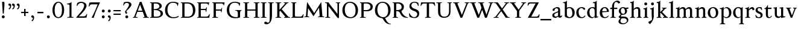SplineFontDB: 3.0
FontName: Albertina
FullName: Albertina
FamilyName: Albertina
Weight: Medium
Copyright: Created by Guillaume Ayoub with FontForge 2.0 (http://fontforge.sf.net)
UComments: "2014-6-9: Created." 
Version: 001.000
ItalicAngle: 0
UnderlinePosition: -100
UnderlineWidth: 50
Ascent: 720
Descent: 280
LayerCount: 2
Layer: 0 0 "Arri+AOgA-re"  1
Layer: 1 0 "Avant"  0
XUID: [1021 779 1303216649 11122949]
FSType: 0
OS2Version: 0
OS2_WeightWidthSlopeOnly: 0
OS2_UseTypoMetrics: 1
CreationTime: 1402326609
ModificationTime: 1405291847
OS2TypoAscent: 0
OS2TypoAOffset: 1
OS2TypoDescent: 0
OS2TypoDOffset: 1
OS2TypoLinegap: 90
OS2WinAscent: 0
OS2WinAOffset: 1
OS2WinDescent: 0
OS2WinDOffset: 1
HheadAscent: 0
HheadAOffset: 1
HheadDescent: 0
HheadDOffset: 1
OS2Vendor: 'PfEd'
MarkAttachClasses: 1
DEI: 91125
Encoding: UnicodeFull
UnicodeInterp: none
NameList: Adobe Glyph List
DisplaySize: -36
AntiAlias: 1
FitToEm: 1
WinInfo: 64 16 4
BeginPrivate: 1
BlueValues 41 [-270 -260 -10 0 420 430 650 660 695 705]
EndPrivate
BeginChars: 1114112 75

StartChar: n
Encoding: 110 110 0
Width: 536
VWidth: 0
Flags: W
HStem: -4 30<191.917 237.182 459.917 505.182> 358 38<42 99.4418> 365 65<250.151 352.087>
VStem: 100 86<33.9572 326.689> 368 86<33.9572 351.09>
LayerCount: 2
Fore
SplineSet
100 351 m 25xb8
 42 358 l 25
 42 396 l 21xd8
 100 396 152 410 192 455 c 1
 188 436 186 419 186 377 c 2
 186 351 l 1
 237 402 260 430 342 430 c 3
 412 430 454 373 454 286 c 10
 454 52 l 18
 454 32 496 32 502 26 c 1
 505 23 506 22 506 -4 c 1
 482 -1 453.576 0 420 0 c 27
 374.344 0 333 -1 303 -4 c 1
 303 9 305 16 309 20 c 1
 322 33 368 28 368 52 c 10
 368 286 l 18
 368 319 353 365 316 365 c 3
 261 365 243 350 186 312 c 9
 186 52 l 18
 186 32 228 32 234 26 c 1
 237 23 238 22 238 -4 c 1
 214 -1 185.576 0 152 0 c 27
 106.344 0 65 -1 35 -4 c 1
 35 9 38 16 42 20 c 1
 55 33 100 28 100 52 c 10
 100 351 l 25xb8
EndSplineSet
EndChar

StartChar: dotlessi
Encoding: 305 305 1
Width: 278
VWidth: 0
Flags: W
HStem: -4 30<196.917 242.182> 358 38<47 103.998>
VStem: 105 86<33.9572 351>
LayerCount: 2
Fore
SplineSet
191 370 m 10
 191 52 l 18
 191 32 233 32 239 26 c 1
 242 23 243 22 243 -4 c 1
 219 -1 190 0 157 0 c 27
 111 0 70 -1 40 -4 c 1
 40 9 43 16 47 20 c 1
 60 33 105 28 105 52 c 10
 105 351 l 25
 47 358 l 25
 47 396 l 17
 104 396 157 410 197 455 c 1
 193 436 191 413 191 370 c 10
EndSplineSet
EndChar

StartChar: i
Encoding: 105 105 2
Width: 278
VWidth: 0
Flags: W
HStem: -4 30<196.917 242.182> 358 38<47 103.998> 515 122<93.553 184.447>
VStem: 79 120<529.033 622.967> 105 86<33.9572 351>
LayerCount: 2
Fore
Refer: 4 46 S 1 0 0 1 9 528 2
Refer: 1 305 N 1 0 0 1 0 0 3
EndChar

StartChar: uni0237
Encoding: 567 567 3
Width: 276
VWidth: 0
Flags: W
HStem: 358 38<52 108.554>
VStem: 110 86<-62.912 351> 122 74<-64.152 166.004>
LayerCount: 2
Fore
SplineSet
196 46 m 18xc0
 196 -116 45 -266 45 -266 c 17
 40 -272 29 -271 19 -260 c 9
 -26 -201 l 17
 -33 -192 -32 -183 -20 -175 c 1
 32 -140 122 -119 122 -71 c 3xa0
 122 -45 110 94 110 189 c 10
 110 351 l 25xc0
 52 358 l 25
 52 396 l 17
 108 396 162 410 202 455 c 1
 198 436 196 416 196 370 c 9xa0
 196 46 l 18xc0
EndSplineSet
EndChar

StartChar: period
Encoding: 46 46 4
Width: 260
VWidth: 0
Flags: WO
HStem: -13 122<84.553 175.447>
VStem: 70 120<1.03287 94.9671>
LayerCount: 2
Fore
SplineSet
130 109 m 27
 163.369 109 190 81.3691 190 48 c 27
 190 14.6309 163.369 -13 130 -13 c 27
 96.6309 -13 70 14.6309 70 48 c 27
 70 81.3691 96.6309 109 130 109 c 27
EndSplineSet
EndChar

StartChar: j
Encoding: 106 106 5
Width: 276
VWidth: 0
Flags: W
HStem: 358 38<52 108.554> 515 122<98.553 189.447>
VStem: 84 120<529.033 622.967> 110 86<-62.912 351> 122 74<-64.152 166.004>
LayerCount: 2
Fore
Refer: 4 46 S 1 0 0 1 14 528 2
Refer: 3 567 N 1 0 0 1 0 0 3
EndChar

StartChar: h
Encoding: 104 104 6
Width: 546
VWidth: 0
Flags: W
HStem: -4 30<196.917 242.182 469.917 515.182> 365 65<257.534 362.087> 608 38<46 103.715> 685 20G<177 195>
VStem: 105 86<33.9572 326.145 352 601> 378 86<33.9572 349.298>
LayerCount: 2
Fore
SplineSet
105 601 m 25
 46 608 l 25
 46 646 l 17
 104 646 157 660 197 705 c 1
 193 686 191 656 191 614 c 2
 191 352 l 1
 242 403 270 430 352 430 c 7
 422 430 464 374 464 287 c 10
 464 52 l 18
 464 32 506 32 512 26 c 1
 515 23 516 22 516 -4 c 1
 492 -1 463.576 0 430 0 c 27
 384.344 0 343 -1 313 -4 c 1
 313 9 316 16 320 20 c 1
 333 33 378 28 378 52 c 10
 378 287 l 18
 378 320 363 365 326 365 c 3
 271 365 248 351 191 313 c 9
 191 52 l 18
 191 32 233 32 239 26 c 1
 242 23 243 22 243 -4 c 1
 219 -1 190.576 0 157 0 c 27
 111.344 0 70 -1 40 -4 c 1
 40 9 42 16 46 20 c 1
 59 33 105 28 105 52 c 10
 105 601 l 25
EndSplineSet
EndChar

StartChar: m
Encoding: 109 109 7
Width: 793
VWidth: 0
Flags: W
HStem: -4 30<191.917 237.182 453.917 499.182 716.917 762.182> 358 38<42 99.4418> 365 65<247.769 347.391 514.495 609.087>
VStem: 100 86<33.9572 326.689> 363 85<33.9572 313> 625 86<33.9572 351.09>
CounterMasks: 1 1c
LayerCount: 2
Fore
SplineSet
100 351 m 1xbc
 42 358 l 1
 42 396 l 1xdc
 100 396 152 410 192 455 c 1
 188 436 186 419 186 377 c 2
 186 351 l 1
 237 402 255 430 337 430 c 3
 393 430 429 406 443 346 c 1
 492 394 521 430 599 430 c 3
 669 430 711 373 711 286 c 2
 711 52 l 2
 711 32 753 32 759 26 c 0
 762 23 763 22 763 -4 c 1
 739 -1 718 0 677 0 c 3
 636 0 590 -1 560 -4 c 1
 560 9 563 16 567 20 c 0
 580 33 625 28 625 52 c 2
 625 286 l 2
 625 319 610 365 573 365 c 3
 518 365 505 350 448 312 c 1
 448 313 l 1
 448 309 448 304 448 299 c 2
 448 52 l 2
 448 32 490 32 496 26 c 0
 499 23 500 22 500 -4 c 1
 476 -1 456 0 415 0 c 3
 374 0 328 -1 298 -4 c 1
 298 9 300 16 304 20 c 0
 317 33 363 28 363 52 c 2
 363 286 l 2
 363 319 348 365 311 365 c 3
 256 365 243 350 186 312 c 1
 186 52 l 2
 186 32 228 32 234 26 c 0
 237 23 238 22 238 -4 c 1
 214 -1 193 0 152 0 c 3
 111 0 65 -1 35 -4 c 1
 35 9 38 16 42 20 c 0
 55 33 100 28 100 52 c 2
 100 351 l 1xbc
EndSplineSet
EndChar

StartChar: l
Encoding: 108 108 8
Width: 273
VWidth: 0
Flags: W
HStem: -4 30<196.917 242.182> 613 33<35 70> 685 20G<177 195>
VStem: 105 86<33.9572 599>
LayerCount: 2
Fore
SplineSet
105 52 m 10
 105 599 l 17
 35 613 l 1
 35 646 l 1
 93 646 157 660 197 705 c 1
 193 686 191 655 191 612 c 2
 191 52 l 18
 191 32 233 32 239 26 c 0
 242 23 243 22 243 -4 c 1
 219 -1 185 0 144 0 c 0
 103 0 70 -1 40 -4 c 1
 40 9 42 16 46 20 c 0
 59 33 105 28 105 52 c 10
EndSplineSet
EndChar

StartChar: r
Encoding: 114 114 9
Width: 426
VWidth: 0
Flags: W
HStem: -4 30<192.043 237.182> 358 38<42 98.5536> 359 71<260.442 363.5>
VStem: 100 86<33.697 312.488 338 351> 342 79<325.7 354.424>
LayerCount: 2
Fore
SplineSet
303 359 m 3xb8
 263 359 243 337 186 299 c 9
 186 52 l 17
 186 32 229 31 234 26 c 1
 237 23 238 22 238 -4 c 1
 215 0 185.576 0 152 0 c 27
 106.344 0 65 0 35 -4 c 1
 35 9 38 16 42 20 c 1
 55 33 100 29 100 52 c 9
 100 351 l 25
 42 358 l 25
 42 396 l 17xd8
 98 395 152 409 192 455 c 1
 188 435 186 406 186 364 c 2
 186 338 l 1
 237 389 262 430 335 430 c 3
 392 430 421 355 421 338 c 3
 421 317 360 299 342 299 c 1
 336 315 341 359 303 359 c 3xb8
EndSplineSet
EndChar

StartChar: u
Encoding: 117 117 10
Width: 546
VWidth: 0
Flags: HW
HStem: -10 59<199.124 309.069> 16 52<484.353 521> 387 30<30.8175 84.4963 285.818 344.443> 410 20G<157 174 414 436>
VStem: 88 86<76.6922 380.904> 350 86<71.7115 380.36>
LayerCount: 2
Fore
SplineSet
436 430 m 1x1c
 436 87 l 18
 436 65 453 55 475 55 c 3
 489 55 509 62 521 68 c 9
 521 24 l 17x5c
 343 -10 l 1
 346 0 350 13 350 37 c 2
 350 42 l 1
 318 10 272 -10 226 -10 c 3
 140 -10 88 56 88 146 c 10
 88 365 l 18
 88 385 39 382 34 387 c 1
 31 390 30 391 30 417 c 1xac
 53 413 140 430 174 430 c 1x1c
 174 133 l 2
 174 99 198 49 252 49 c 3
 288 49 313 58 350 87 c 9
 350 365 l 18
 350 385 294 382 289 387 c 1
 286 390 285 391 285 417 c 1xac
 308 413 392 430 436 430 c 1x1c
EndSplineSet
EndChar

StartChar: d
Encoding: 100 100 11
Width: 532
VWidth: 0
Flags: W
HStem: -10 39<204.57 298.555> 23 23<465.182 497> 391 39<186.176 308.468> 613 33<275 317> 685 20G<419 437>
VStem: 35 97<113.561 303.635> 347 85<51.4072 353.375 411 601>
LayerCount: 2
Fore
SplineSet
458 46 m 2x7e
 497 46 l 9
 497 23 l 17x7e
 347 -10 l 1
 347 43 l 1
 299 3 261 -10 249 -10 c 3xbe
 114 -10 35 84 35 202 c 3
 35 358 162 430 255 430 c 3
 302 430 324 424 347 411 c 1
 347 601 l 1
 275 613 l 1
 275 646 l 1
 333 646 399 660 439 705 c 1
 435 686 432 655 432 613 c 2
 432 72 l 2
 432 56 441 46 458 46 c 2x7e
347 261 m 2
 347 334 326 391 243 391 c 3
 199 391 132 357 132 228 c 3
 132 127 176 29 262 29 c 3xbe
 309 29 338 62 347 72 c 1
 347 261 l 2
EndSplineSet
EndChar

StartChar: o
Encoding: 111 111 12
Width: 505
VWidth: 0
Flags: W
HStem: -10 39<204.57 318.415> 391 39<186.176 302.907>
VStem: 35 97<113.561 303.635> 373 97<106.322 307.432>
LayerCount: 2
Fore
SplineSet
243 391 m 3
 199 391 132 357 132 228 c 3
 132 127 176 29 262 29 c 3
 313 29 373 70 373 188 c 3
 373 287 338 391 243 391 c 3
35 202 m 3
 35 358 162 430 255 430 c 3
 388 430 470 332 470 214 c 3
 470 67 378 -10 249 -10 c 3
 114 -10 35 84 35 202 c 3
EndSplineSet
EndChar

StartChar: q
Encoding: 113 113 13
Width: 504
VWidth: 0
Flags: W
HStem: -274 30<437.917 483.182> -10 39<204.57 310.042> 391 39<186.176 308.322>
VStem: 35 97<113.561 303.635> 347 85<-235.99 30 43.8727 353.377>
LayerCount: 2
Fore
SplineSet
35 202 m 3
 35 358 162 430 255 430 c 3
 302 430 342 418 367 397 c 1
 439 430 l 1
 435 411 432 381 432 339 c 2
 432 -218 l 2
 432 -238 474 -238 480 -244 c 0
 483 -247 484 -248 484 -274 c 1
 460 -271 426 -270 385 -270 c 0
 344 -270 311 -271 281 -274 c 1
 281 -261 284 -255 288 -251 c 0
 301 -238 347 -242 347 -218 c 2
 347 30 l 1
 314 6 261 -10 249 -10 c 3
 114 -10 35 84 35 202 c 3
347 261 m 2
 347.363 334.006 326 391 243 391 c 3
 199 391 132 357 132 228 c 3
 132 127 176 29 262 29 c 3
 309 29 337 49 346 59 c 1
 347 261 l 2
EndSplineSet
EndChar

StartChar: a
Encoding: 97 97 14
Width: 471
VWidth: 0
Flags: W
HStem: -10 75<336.971 412.911> -10 56<137.732 241.453> 381 49<164.509 270.918>
VStem: 40 84<59.5496 154.736> 53 91<280.095 360.621> 280 86<66.6946 221> 287 79<260.999 364.973>
LayerCount: 2
Fore
SplineSet
124 110 m 3x74
 124 63 154 46 190 46 c 27
 229 46 259 63 280 84 c 9
 280 221 l 17
 231 187 124 187 124 110 c 3x74
366 286 m 10x6a
 366 104 l 18x64
 366 90 369 65 388 65 c 11
 409.958 65 424 74 435 96 c 9
 451 68 l 17
 428 19 401.849 -10 353 -10 c 27
 320.941 -10 287 7 287 39 c 1xa2
 247 11 202 -10 176 -10 c 3
 102 -10 40 24 40 98 c 3
 40 203 196 211 280 260 c 9x74
 282.73 281.45 287 293.377 287 315 c 27
 287 349.011 260 381 230 381 c 3
 159 381 153 353 144 326 c 0
 135 301 130.35 274 105 274 c 27
 80.9805 274 53 282.98 53 307 c 27
 53 331.789 63 352 79 365 c 0
 96 379 201 430 242 430 c 3
 338 430 366 396 366 286 c 10x6a
EndSplineSet
EndChar

StartChar: space
Encoding: 32 32 15
Width: 230
VWidth: 0
Flags: W
LayerCount: 2
EndChar

StartChar: exclam
Encoding: 33 33 16
Width: 270
VWidth: 0
Flags: W
HStem: -13 122<89.553 180.447> 640 20G<137.271 162.385>
VStem: 75 120<1.03287 94.9671> 85 100<544.1 656.771>
LayerCount: 2
Fore
SplineSet
85 654 m 0xd0
 85 654 124.542 660 150 660 c 27
 174.771 660 185 631.771 185 607 c 27
 185 443.588 167.31 352.02 156 189 c 17
 139 184 138.602 177 126 177 c 27
 121.113 177 118 179 115 183 c 1
 85 654 l 0xd0
EndSplineSet
Refer: 4 46 S 1 0 0 1 5 0 2
EndChar

StartChar: p
Encoding: 112 112 17
Width: 549
VWidth: 0
Flags: W
HStem: -274 30<198.725 255.182> -10 39<231.937 362.869> 364 32<35 70> 391 39<238.709 347.386>
VStem: 105 86<-234.586 46 57.5957 350> 417 97<106.322 307.432>
LayerCount: 2
Fore
SplineSet
105 -218 m 2xdc
 105 350 l 1
 35 364 l 1
 35 396 l 1
 93 396 157 410 197 455 c 1
 194 440 192 394 191 364 c 1xec
 220 403 257 430 300 430 c 3
 433 430 514 332 514 214 c 3
 514 67 423 -10 294 -10 c 3
 256 -10 219 12 191 46 c 1
 191 -218 l 2
 191 -238 246 -238 252 -244 c 0
 255 -247 256 -248 256 -274 c 1
 232 -271 185 -270 144 -270 c 0
 103 -270 70 -271 40 -274 c 1
 40 -261 42 -255 46 -251 c 0
 59 -238 105 -242 105 -218 c 2xdc
191 325 m 1
 191 87 l 1
 209 51 243 29 306 29 c 3
 357 29 417 70 417 188 c 3
 417 287 382 391 287 391 c 3xdc
 245 391 212 365 191 325 c 1
EndSplineSet
EndChar

StartChar: b
Encoding: 98 98 18
Width: 530
VWidth: 0
Flags: W
HStem: -10 39<219.882 342.803> 391 39<203.052 327.407> 613 33<15 50> 685 20G<157 175>
VStem: 85 86<72.3594 364.512 398 599> 397 98<106.322 307.432>
LayerCount: 2
Fore
SplineSet
85 599 m 1
 15 613 l 5
 15 646 l 5
 73 646 137 660 177 705 c 1
 173 686 171 655 171 612 c 2
 171 398 l 1
 199 425 245 430 280 430 c 3
 413 430 495 332 495 214 c 3
 495 67 402 -10 273 -10 c 3
 204 -10 127 11 85 58 c 1
 85 599 l 1
171 343 m 1
 171 131 l 2
 171 71 227 29 287 29 c 3
 338 29 397 70 397 188 c 3
 397 287 362 391 267 391 c 3
 243 391 196 379 171 343 c 1
EndSplineSet
EndChar

StartChar: e
Encoding: 101 101 19
Width: 444
VWidth: 0
Flags: W
HStem: -10 39<200.928 331.133> 222 43<135 283.846> 235 30<262.154 328> 391 39<184.054 286.876>
VStem: 35 97<112.708 222 265 307.656> 328 86<265 333.155>
LayerCount: 2
Fore
SplineSet
328 265 m 1xbc
 328 331 297 391 236 391 c 3
 197 391 147 364 135 265 c 1xdc
 328 265 l 1xbc
249 430 m 3
 326 430 414 364 414 235 c 1xbc
 132 222 l 1
 132 121 179 29 255 29 c 3
 306 29 354 53 385 93 c 1
 405 81 l 1
 372 20 321 -10 243 -10 c 3
 108 -10 35 72 35 198 c 7
 35 372 156 430 249 430 c 3
EndSplineSet
EndChar

StartChar: c
Encoding: 99 99 20
Width: 345
VWidth: 0
Flags: W
HStem: -10 30<170.294 269.114> 300 30<155.546 240.298>
VStem: 35 75<79.7411 240.189>
LayerCount: 2
Fore
SplineSet
200 300 m 3
 166.366 300 110 274.021 110 175 c 3
 110 97 148.992 20 215 20 c 3
 254 20 286.5 40 310 71 c 9
 330 60 l 17
 304.5 13 265.035 -10 205 -10 c 3
 100.88 -10 35 63.9531 35 155 c 3
 35 275.004 138.5 330 210 330 c 3
 272.508 330 320 297 320 279 c 3
 320 262 308 245 287 245 c 3
 262 245 252.51 300 200 300 c 3
EndSplineSet
EndChar

StartChar: c
Encoding: 99 99 21
Width: 448
VWidth: 0
Flags: W
HStem: -10 39<210.36 340.138> 391 39<191.174 301.325>
VStem: 35 97<119.979 307.25>
LayerCount: 2
Fore
SplineSet
249 391 m 3
 205 391 132 357 132 228 c 3
 132 127 183 29 269 29 c 3
 320 29 361 55 392 95 c 9
 418 81 l 17
 385 20 333 -10 255 -10 c 3
 120 -10 35 62 35 212 c 7
 35 368 169 430 262 430 c 3
 343 430 405 387 405 364 c 3
 405 342 389 319 362 319 c 3
 330 319 317 391 249 391 c 3
EndSplineSet
EndChar

StartChar: s
Encoding: 115 115 22
Width: 369
VWidth: 0
Flags: W
HStem: -10 39<115.353 233.186> 391 39<140.615 248.87>
VStem: 35 23<93.3392 118.205> 41 85<276.651 372.616> 249 85<42.2114 144.796> 290 23<307.934 335.515>
LayerCount: 2
Fore
SplineSet
334 125 m 3xd8
 334 16 261 -10 188 -10 c 3
 131 -10 72 6 51 16 c 1
 35 116 l 1
 45 120 53 120 58 120 c 1
 76 58 137 29 175 29 c 3
 235 29 249 57 249 99 c 3xe8
 249 146 203 164 171 174 c 0
 147 182 41 214 41 300 c 3
 41 402 132 430 205 430 c 3
 262 430 277 421 298 411 c 1
 313 310 l 1
 303 306 295 307 290 307 c 1xd4
 272 369 230 391 192 391 c 3
 143 391 126 364 126 326 c 3
 126 277 171 256 211 243 c 0
 249 231 334 195 334 125 c 3xd8
EndSplineSet
EndChar

StartChar: g
Encoding: 103 103 23
Width: 471
VWidth: 0
Flags: W
HStem: -270 39<161.029 308.596> -26 72<150.27 337.947> 117 39<179.445 281.885> 351 61<388 437> 391 39<167.506 261.738>
VStem: 35 84<-193.837 -93.804> 47 85<203.929 340.566> 307 85<195.847 339.927> 385 59<-163.065 -68.8622>
LayerCount: 2
Fore
SplineSet
307 396 m 17xf1
 451 412 l 1
 444 396 437 366 437 351 c 9
 307 351 l 25
 307 396 l 17xf1
171 -26 m 17
 126 -62 119 -108 119 -146 c 3
 119 -176 153 -231 229 -231 c 3
 273 -231 385 -209 385 -120 c 3xe480
 385 -75 332 -26 269 -26 c 10
 171 -26 l 17
132 166 m 9xe2
 184 143 l 17
 163 118 132 75 132 58 c 3xe2
 132 47 281 46 281 46 c 2
 366 39 444 3 444 -107 c 3
 444 -163 352 -270 210 -270 c 3
 111 -270 35 -233 35 -146 c 3
 35 -124 52 -86 119 -26 c 1xe480
 81 -26 41 11 41 46 c 1
 85 65 132 146 132 166 c 9xe2
217 391 m 3xeb
 170 391 132 351 132 286 c 3
 132 220 169 156 229 156 c 3
 278 156 307 186 307 254 c 3
 307 316 272 391 217 391 c 3xeb
47 260 m 3
 47 351 124 430 229 430 c 3
 332 430 392 335 392 280 c 3
 392 185 324 117 217 117 c 3
 110 117 47 203 47 260 c 3
EndSplineSet
EndChar

StartChar: f
Encoding: 102 102 24
Width: 335
VWidth: 0
Flags: W
HStem: -4 30<183.864 241.182> 365 55<20 305.71> 646 59<232.476 325.677>
VStem: 91 85<35.6212 559.355>
LayerCount: 2
Fore
SplineSet
247 365 m 2
 91 365 l 2
 59 365 38 362 20 359 c 9
 20 420 l 25
 312 420 l 21
 306 362 l 1
 300 363 282 365 247 365 c 2
176 455 m 2
 176 52 l 2
 176 32 232 32 238 26 c 0
 241 23 242 22 242 -4 c 1
 218 -1 171 0 130 0 c 0
 89 0 56 -1 26 -4 c 1
 26 9 28 16 32 20 c 0
 45 33 91 28 91 52 c 2
 91 455 l 2
 91 639 245 705 318 705 c 3
 375 705 430 650 430 633 c 3
 430 612 376 587 358 587 c 1
 322 631 315 646 254 646 c 3
 214 646 176 607 176 455 c 2
EndSplineSet
EndChar

StartChar: t
Encoding: 116 116 25
Width: 367
VWidth: 0
Flags: W
HStem: -10 39<198.392 285.086> 365 55<165 320.715> 365 33<35 80.9129>
VStem: 93 86<44.8524 365> 165 14<365 420>
LayerCount: 2
Fore
SplineSet
179 173 m 2xb0
 179 72 189 29 237 29 c 3
 270 29 296 53 327 93 c 1
 347 81 l 1
 314 20 271 -10 223 -10 c 3
 134 -10 93 35.9961 93 154 c 2
 93 365 l 25xb0
 35 365 l 25
 35 398 l 17
 107 398 149 499 179 556 c 1xa8
 179 173 l 2xb0
269 365 m 2xc8
 165 365 l 25
 165 420 l 25
 327 420 l 17
 321 362 l 1
 315 363 304 365 269 365 c 2xc8
EndSplineSet
EndChar

StartChar: v
Encoding: 118 118 26
Width: 455
VWidth: 0
Flags: W
HStem: -10 21G<219.462 241.667> 394 26<299.517 342.639>
LayerCount: 2
Fore
SplineSet
450 420 m 1
 450 407 448 404 444 400 c 1
 431 387 406 390 398 368 c 10
 262 0 l 18
 258.267 -10.1025 240.571 -10 226 -10 c 27
 212.925 -10 197.643 -9.7832 194 0 c 10
 57 368 l 18
 50 386 14 389 9 394 c 1
 6 397 5 394 5 420 c 1
 215 420 l 1
 215 407 212 404 208 400 c 1
 195 387 142 390 150 368 c 10
 267 39 l 25
 215 0 l 9
 351 368 l 18
 357 386 308 389 303 394 c 1
 300 397 299 394 299 420 c 1
 450 420 l 1
EndSplineSet
EndChar

StartChar: w
Encoding: 119 119 27
Width: 676
VWidth: 0
Flags: HW
HStem: -13 27G<207 237 441 471> 390 30<522 569>
LayerCount: 2
Fore
SplineSet
671 420 m 1
 671 407 669 404 665 400 c 1
 652 387 628 390 619 368 c 10
 483 0 l 18
 479.267 -10.1025 461.571 -10 447 -10 c 27
 433.925 -10 418.101 -10.9707 415 0 c 10
 311 368 l 18
 305 386 268 389 263 394 c 1
 260 397 259 394 259 420 c 1
 462 420 l 1
 462 407 459 404 455 400 c 1
 442 387 390 390 397 368 c 10
 488 39 l 25
 436 0 l 9
 572 368 l 18
 579 386 529 389 524 394 c 1
 521 397 520 394 520 420 c 1
 671 420 l 1
202 420 m 1
 202 407 199 404 195 400 c 1
 182 387 142 390 150 368 c 10
 254 39 l 25
 202 0 l 9
 338 368 l 25
 385 368 l 25
 249 0 l 18
 245.267 -10.1025 227.571 -10 213 -10 c 27
 199.925 -10 184.439 -10.207 181 0 c 10
 57 368 l 18
 50 386 14 389 9 394 c 1
 6 397 5 394 5 420 c 1
 202 420 l 1
EndSplineSet
EndChar

StartChar: z
Encoding: 122 122 28
Width: 421
VWidth: 0
Flags: W
HStem: 0 78<146 334.997> 342 78<88.6919 281>
VStem: 35 24<271.795 297.574> 368 23<121.783 145.205>
LayerCount: 2
Fore
SplineSet
390 420 m 9
 146 78 l 25
 251 78 l 2
 289 78 350 85 368 147 c 1
 373 147 381 147 391 143 c 1
 376 13 l 1
 355 3 295 0 238 0 c 2
 30 0 l 25
 281 342 l 17
 156 342 l 2
 118 342 77 332 59 270 c 1
 54 270 45 270 35 274 c 1
 51 400 l 1
 72 410 86 420 143 420 c 2
 390 420 l 9
EndSplineSet
EndChar

StartChar: y
Encoding: 121 121 29
Width: 468
VWidth: 0
Flags: HW
HStem: -270 72<77.5 145.557> -20 20G<203.5 269> 0 21G<223.391 242.667> 394 30<300.818 346.995>
LayerCount: 2
Fore
SplineSet
268 0 m 1xd0
 234 -70 197 -270 105 -270 c 3
 48 -270 45 -222 45 -205 c 3
 45 -184 87 -166 105 -166 c 1
 105 -185 109 -198 118 -198 c 3
 158 -198 190 -60 215 0 c 9
 268 0 l 1xd0
463 420 m 1
 463 407 461 404 457 400 c 1
 444 387 420 390 411 368 c 10
 268 0 l 25
 207 -26 l 25
 57 368 l 18
 50 386 14 389 9 394 c 1
 6 397 5 394 5 420 c 1
 215 420 l 1
 215 407 212 404 208 400 c 1
 195 387 142 390 150 368 c 10
 267 39 l 25
 215 0 l 9
 351 368 l 18
 357 386 308 389 303 394 c 1
 300 397 299 394 299 420 c 1
 463 420 l 1
EndSplineSet
EndChar

StartChar: k
Encoding: 107 107 30
Width: 517
VWidth: 0
Flags: MW
HStem: -4 30<196.917 242.182> 208 39<191 202> 394 26<264.517 308.283> 608 38<46 103.715> 685 20G<177 195>
VStem: 105 86<33.9572 208 247 601>
DStem2: 202 247 270 240 0.68089 0.732386<41.1738 167.29> 270 240 202 208 0.697461 -0.716622<0 192.159>
LayerCount: 2
Fore
SplineSet
454 420 m 1
 454 407 452 404 448 400 c 1
 435 387 405 385 389 368 c 10
 270 240 l 29
 452 53 l 22
 468 36 498 33 511 20 c 1
 515 16 517 10 517 -3 c 1
 487 1 457.862 1 420 1 c 27
 373.562 1 324 1 301 -3 c 1
 301 23 302 24 305 27 c 1
 310 32 367 40 353 53 c 14
 202 208 l 21
 191 208 l 9
 191 52 l 18
 191 32 233 32 239 26 c 1
 242 23 243 22 243 -4 c 1
 219 -1 190.576 0 157 0 c 27
 111.344 0 70 -1 40 -4 c 1
 40 9 42 16 46 20 c 1
 59 33 105 28 105 52 c 10
 105 601 l 25
 46 608 l 25
 46 646 l 17
 104 646 157 660 197 705 c 1
 193 686 191 656 191 614 c 2
 191 247 l 1
 202 247 l 9
 316 368 l 18
 330 382 273 389 268 394 c 1
 265 397 264 394 264 420 c 1
 454 420 l 1
EndSplineSet
EndChar

StartChar: x
Encoding: 120 120 31
Width: 463
VWidth: 0
Flags: HMW
HStem: -25 26G<77 111> -3 30<138 183> 390 30<259 307> 416 27G<333 367>
DStem2: 74 53 134 49 0.590017 0.807391<29.9116 177.852 275.909 391.084> 142 416 84 364 0.565936 -0.824449<-18.7535 175.618 249.925 471.228>
LayerCount: 2
Fore
SplineSet
268 420 m 1
 268 394 269 393 272 390 c 1x20
 277 385 324.51 392.36 307 368 c 10
 238 272 l 25
 138 420 l 17x10
 9 420 l 1
 9 407 12 401 16 397 c 1
 29 384 58.0791 400.055 80 368 c 10
 186 213 l 25
 70 52 l 18
 47.4355 20.6816 25 33 12 20 c 1
 8 16 5 9 5 -4 c 1x60
 35 0 56.8135 0 90 0 c 27x80
 124.745 0 156 0 179 -4 c 1
 179 22 178 23 175 26 c 1x40
 170 31 114.154 25.8896 130 48 c 10
 216 168 l 25
 330 0 l 25x80
 330 0 429 0 458 0 c 1
 458 13 455 16 451 20 c 1
 438 33 409.66 20.7656 389 51 c 10
 266 231 l 25
 366 368 l 18
 384.162 392.883 412 384 425 397 c 1
 429 401 432 407 432 420 c 1x60
 268 420 l 1
EndSplineSet
EndChar

StartChar: O
Encoding: 79 79 32
Width: 729
VWidth: 0
Flags: W
HStem: -10 42<290.025 470.628> 619 41<265.727 440.764>
VStem: 40 101<202.589 449.026> 589 100<186.044 448.246>
LayerCount: 2
Fore
SplineSet
344 619 m 3
 219 619 141 501 141 337 c 3
 141 176 218 32 385 32 c 3
 503 32 589 124 589 301 c 3
 589 436 540 619 344 619 c 3
40 313 m 3
 40 523 175 660 356 660 c 3
 575 660 689 494 689 325 c 3
 689 85 535 -10 374 -10 c 3
 168 -10 40 120 40 313 c 3
EndSplineSet
EndChar

StartChar: E
Encoding: 69 69 33
Width: 621
VWidth: 0
Flags: W
HStem: 0 47<198.16 495.366> 313 48<198 399.718> 408 20G<437 450.436> 603 47<198.271 479.887>
VStem: 105 93<48.9409 313 361 601.42> 412 16<239 271.421> 505 18<528 557.84> 554 17<134.984 152.471>
LayerCount: 2
Fore
SplineSet
152 0 m 2
 114 0 72 0 45 -4 c 1
 45 8 47 14 51 18 c 0
 63 30 105 26 105 47 c 2
 105 603 l 2
 105 624 63 620 51 632 c 0
 47 636 45 642 45 654 c 1
 72 650 115 650 152 650 c 2
 548 650 l 1
 523 522 l 1
 505 528 l 1
 505 528 500 603 424 603 c 2
 229 603 l 2
 222 603 198 597 198 578 c 2
 198 361 l 1
 378 361 l 2
 422 361 409 391 437 422 c 1
 453 428 l 1
 428 233 l 1
 412 239 l 1
 399 263 410 313 376 313 c 2
 198 313 l 1
 198 71 l 2
 198 53 223 47 230 47 c 2
 436 47 l 2
 520 47 554 156 554 156 c 1
 571 150 l 1
 549 0 l 1
 152 0 l 2
EndSplineSet
EndChar

StartChar: C
Encoding: 67 67 34
Width: 658
VWidth: 0
Flags: W
HStem: -10 42<290.464 529.604> 619 41<271.075 478.01>
VStem: 40 101<202.589 445.804>
LayerCount: 2
Fore
SplineSet
532 564 m 1
 556 491 l 1
 572 485 l 1
 597 613 l 1
 530 638 462 660 362 660 c 3
 181 660 40 523 40 313 c 3
 40 120 168 -10 374 -10 c 3
 465 -10 546 2 608 49 c 9
 596 85 l 17
 542 48 472 32 386 32 c 3
 219 32 141 176 141 337 c 3
 141 501 225 619 350 619 c 3
 413 619 478 615 532 564 c 1
EndSplineSet
EndChar

StartChar: G
Encoding: 71 71 35
Width: 695
VWidth: 0
Flags: W
HStem: -10 42<319.507 504.228> 286 23<399 466.364 622.915 662> 619 41<281.075 488.01>
VStem: 50 101<195.504 445.804> 508 93<36.5551 260.549>
LayerCount: 2
Fore
SplineSet
665 309 m 25
 662 286 l 17
 619 286 602 268 601 185 c 10
 601 26 l 17
 553 2 505 -10 384 -10 c 3
 178 -10 50 120 50 313 c 3
 50 523 191 660 372 660 c 3
 472 660 540 638 607 613 c 1
 582 485 l 1
 566 491 l 1
 542 564 l 1
 488 615 423 619 360 619 c 3
 235 619 151 501 151 337 c 3
 151 176 208 32 457 32 c 3
 480 32 508 38 508 68 c 2
 508 185 l 2
 508 268 469 286 399 286 c 9
 397 309 l 17
 665 309 l 25
EndSplineSet
EndChar

StartChar: D
Encoding: 68 68 36
Width: 687
VWidth: 0
Flags: W
HStem: 0 47<198.16 435.113> 603 47<198.271 411.11>
VStem: 105 93<48.9409 601.42> 547 100<187.829 448.394>
LayerCount: 2
Fore
SplineSet
343 47 m 2
 461 47 547 124 547 301 c 3
 547 436 504 603 308 603 c 2
 229 603 l 2
 222 603 198 597 198 578 c 2
 198 71 l 2
 198 53 223 47 230 47 c 2
 343 47 l 2
152 0 m 2
 114 0 72 0 45 -4 c 1
 45 8 47 14 51 18 c 0
 63 30 105 26 105 47 c 2
 105 603 l 2
 105 624 63 620 51 632 c 0
 47 636 45 642 45 654 c 1
 72 650 115 650 152 650 c 2
 320 650 l 2
 556 650 647 494 647 325 c 3
 647 85 493 0 332 0 c 2
 152 0 l 2
EndSplineSet
EndChar

StartChar: B
Encoding: 66 66 37
Width: 620
VWidth: 0
Flags: W
HStem: 0 47<198.16 421.163> 323 40<198 345.636> 603 47<198.271 366.047>
VStem: 105 93<48.9409 323 363 601.42> 434 96<431.184 545.871> 482 98<107.663 240.134>
LayerCount: 2
Fore
SplineSet
317 47 m 2xf4
 469 47 482 133 482 170 c 3
 482 265 388 323 270 323 c 2
 198 323 l 1
 198 71 l 2
 198 53 223 47 230 47 c 2
 317 47 l 2xf4
317 0 m 2
 152 0 l 2
 114 0 72 0 45 -4 c 1
 45 8 47 14 51 18 c 0
 63 30 105 26 105 47 c 2
 105 603 l 2
 105 624 63 620 51 632 c 0
 47 636 45 642 45 654 c 1
 72 650 115 650 152 650 c 2
 308 650 l 2
 456 650 530 565 530 502 c 3xf8
 530 409 436 360 379 349 c 1
 470 335 580 278 580 182 c 3
 580 84 481 0 317 0 c 2
261 603 m 2
 229 603 l 2
 222 603 198 597 198 578 c 2
 198 363 l 1
 246 363 l 2
 346 363 434 416 434 479 c 3
 434 543 389 603 261 603 c 2
EndSplineSet
EndChar

StartChar: F
Encoding: 70 70 38
Width: 610
VWidth: 0
Flags: W
HStem: -4 28<207.249 281.182> 307 48<198 405.718> 402 20G<443 456.436> 603 47<198.271 491.887>
VStem: 105 93<33.8841 307 355 601.42> 418 16<233 265.421> 517 18<528 557.84>
LayerCount: 2
Fore
SplineSet
229 603 m 2
 222 603 198 597 198 578 c 2
 198 355 l 1
 384 355 l 2
 428 355 415 385 443 416 c 1
 459 422 l 1
 434 227 l 1
 418 233 l 1
 405 257 416 307 382 307 c 2
 198 307 l 1
 198 47 l 2
 198 29 273 29 278 24 c 0
 281 21 282 19 282 -4 c 1
 260 -1 183 0 146 0 c 3
 109 0 72 -1 45 -4 c 1
 45 8 47 14 51 18 c 0
 63 30 105 26 105 47 c 2
 105 603 l 2
 105 624 63 620 51 632 c 0
 47 636 45 642 45 654 c 1
 72 650 115 650 152 650 c 2
 560 650 l 1
 535 522 l 1
 517 528 l 1
 517 528 512 603 436 603 c 2
 229 603 l 2
EndSplineSet
EndChar

StartChar: L
Encoding: 76 76 39
Width: 565
VWidth: 0
Flags: W
HStem: 0 47<205.436 483.366> 626 24<208.137 257.613>
VStem: 105 93<53.8494 618.215> 542 18<134.984 152.333>
LayerCount: 2
Fore
SplineSet
258 650 m 5
 258 626 257 628 255 626 c 0
 250 621 198 621 198 603 c 2
 198 130 l 2
 198 49 208 47 289 47 c 2
 424 47 l 2
 508 47 542 156 542 156 c 1
 560 150 l 1
 537 0 l 1
 380 0 152 0 152 0 c 2
 114 0 72 0 45 -4 c 1
 45 8 47 14 51 18 c 0
 63 30 105 26 105 47 c 2
 105 603 l 2
 105 624 63 620 51 632 c 0
 47 636 45 638 45 650 c 5
 258 650 l 5
EndSplineSet
EndChar

StartChar: I
Encoding: 73 73 40
Width: 305
VWidth: 0
Flags: W
HStem: -4 28<205.777 268.954> 626 24<210.258 269.318>
VStem: 106 92<32.9546 617.045>
LayerCount: 2
Fore
SplineSet
270 650 m 1
 270 626 268 628 266 626 c 0
 261 621 198 621 198 603 c 2
 198 47 l 2
 198 29 261 29 266 24 c 0
 268 22 270 20 270 -4 c 1
 249 0 190 0 153 0 c 7
 116 0 62 0 35 -4 c 1
 35 8 37 14 41 18 c 0
 53 30 106 26 106 47 c 2
 106 603 l 2
 106 624 53 620 41 632 c 0
 37 636 35 638 35 650 c 1
 270 650 l 1
EndSplineSet
EndChar

StartChar: H
Encoding: 72 72 41
Width: 737
VWidth: 0
Flags: W
HStem: -4 28<206.777 269.954 637.9 701.384> 307 48<199 537> 626 24<212.492 270.318 642.451 701.613>
VStem: 106 93<32.9546 246.813 559.563 616.615> 537 93<32.9546 307 355 617.045>
LayerCount: 2
Fore
SplineSet
702 650 m 1
 702 626 701 628 699 626 c 0
 694 621 630 621 630 603 c 6
 630 47 l 2
 630 29 694 29 699 24 c 0
 701 22 702 20 702 -4 c 1
 681 0 621 0 584 0 c 3
 547 0 493 0 466 -4 c 1
 466 8 468 14 472 18 c 0
 484 30 537 26 537 47 c 2
 537 307 l 1
 199 307 l 1
 199 47 l 2
 199 29 262 29 267 24 c 0
 269 22 271 20 271 -4 c 1
 250 0 184 0 147 0 c 3
 110 0 62 0 35 -4 c 1
 35 8 37 14 41 18 c 0
 53 30 106 26 106 47 c 2
 106 603 l 2
 106 624 53 620 41 632 c 0
 37 636 35 638 35 650 c 1
 271 650 l 1
 271 626 269 628 267 626 c 0
 262 621 199 620 199 603 c 2
 199 355 l 1
 537 355 l 1
 537 603 l 2
 537 624 484 620 472 632 c 0
 468 636 466 638 466 650 c 1
 702 650 l 1
EndSplineSet
EndChar

StartChar: T
Encoding: 84 84 42
Width: 619
VWidth: 0
Flags: W
HStem: -4 28<365.777 428.954> 603 47<81.6343 264 358 537.366>
VStem: 5 18<497.667 515.016> 264 94<32.9546 603> 596 18<497.667 515.016>
LayerCount: 2
Fore
SplineSet
358 603 m 25
 358 47 l 2
 358 29 421 29 426 24 c 0
 428 22 430 20 430 -4 c 1
 409 0 348 0 311 0 c 7
 274 0 220 0 193 -4 c 1
 193 8 195 14 199 18 c 0
 211 30 264 26 264 47 c 2
 264 603 l 25
 141 603 l 2
 57 603 23 494 23 494 c 1
 5 500 l 1
 28 650 l 1
 592 650 l 1
 614 500 l 1
 596 494 l 1
 596 494 562 603 478 603 c 2
 358 603 l 25
EndSplineSet
EndChar

StartChar: A
Encoding: 65 65 43
Width: 673
VWidth: 0
Flags: W
HStem: -4 28<125.968 202.384 608.813 666.954> 236 48<176 479> 640 20G<308.429 354.015>
LayerCount: 2
Fore
SplineSet
64 47 m 10
 288 638 l 18
 292 647 324.343 660 350 660 c 31
 358.03 660 365 659 368 650 c 10
 599 47 l 18
 605 30 659 29 664 24 c 0
 666 22 668 20 668 -4 c 1
 647 0 569 0 532 0 c 3
 495 0 458 0 431 -4 c 1
 431 8 433 14 437 18 c 0
 449 30 497 27 490 47 c 10
 278 615 l 25
 349 650 l 9
 119 47 l 18
 113 30 195 29 200 24 c 0
 202 22 203 20 203 -4 c 1
 182 0 140 0 103 0 c 3
 66 0 32 0 5 -4 c 1
 5 8 7 14 11 18 c 0
 23 30 56 27 64 47 c 10
176 284 m 1
 479 284 l 1
 479 236 l 1
 176 236 l 1
 176 284 l 1
EndSplineSet
EndChar

StartChar: N
Encoding: 78 78 44
Width: 702
VWidth: 0
Flags: MW
HStem: -4 28<171.777 234.954> 629 21<22.9663 62.6907 621.971 651.318>
VStem: 100 64<32.9546 493 617 622> 537 64<158 618.714>
DStem2: 537 158 164 493 0.603359 -0.797469<-256.548 0>
LayerCount: 2
Fore
SplineSet
537 0 m 5
 164 493 l 5
 164 47 l 2
 164 29 227 29 232 24 c 0
 234 22 236 20 236 -4 c 1
 215 0 149 0 112 0 c 0
 75 0 56 0 29 -4 c 1
 29 8 31 14 35 18 c 0
 47 30 100 26 100 47 c 2
 100 597 l 2
 100 622 38 617 26 629 c 0
 22 633 20 638 20 650 c 1
 170 650 l 5
 170 617 410 330 537 158 c 5
 537 603 l 1
 538 623 485 620 473 632 c 0
 469 636 467 638 467 650 c 1
 652 650 l 1
 652 626 650 628 648 626 c 0
 643 621 602 620 601 603 c 1
 601 -12 l 1
 575 -12 558 -12 537 0 c 5
EndSplineSet
EndChar

StartChar: uni00A0
Encoding: 160 160 45
Width: 230
VWidth: 0
Flags: HW
LayerCount: 2
Fore
Refer: 15 32 N 1 0 0 1 0 0 2
EndChar

StartChar: R
Encoding: 82 82 46
Width: 687
VWidth: 0
Flags: W
HStem: 0 19<246.652 270.954 640.357 682> 279 30<374.7 401.5> 286 41<198 244> 603 47<198.271 340.907>
VStem: 105 93<33.1309 286 327 601.42> 422 95<382.658 529.348>
LayerCount: 2
Fore
SplineSet
682 0 m 1xdc
 654 0 l 18
 324 0 401.5 279.5 262 279 c 9
 409 309 l 17
 430 148.5 598 19 687 19 c 1
 682 0 l 1xdc
244 280 m 2
 198 286 l 1xbc
 198 47 l 2
 198 29 263 29 268 24 c 0
 270 22 272 20 272 -4 c 1
 251 0 183 0 146 0 c 3
 109 0 72 0 45 -4 c 1
 45 8 47 14 51 18 c 0
 63 30 105 26 105 47 c 2
 105 603 l 2
 105 624 63 620 51 632 c 0
 47 636 45 642 45 654 c 1
 72 650 115 650 152 650 c 2
 295 650 l 2
 443 650 517 542 517 479 c 3
 517 390 480.434 249.161 244 280 c 2
248 603 m 2
 229 603 l 2
 222 603 198 597 198 578 c 2
 198 327 l 1
 244 327 l 2
 344 327 422 359 422 455 c 3
 422 519 376 603 248 603 c 2
EndSplineSet
EndChar

StartChar: P
Encoding: 80 80 47
Width: 617
VWidth: 0
Flags: W
HStem: -4 28<207.249 281.182> 268 48<198 400.468> 603 47<198.271 400.907>
VStem: 105 93<33.8841 268 316 601.42> 482 95<383.762 529.348>
LayerCount: 2
Fore
SplineSet
317 268 m 2
 198 268 l 1
 198 47 l 2
 198 29 273 29 278 24 c 0
 281 21 282 19 282 -4 c 1
 260 -1 183 0 146 0 c 0
 109 0 72 -1 45 -4 c 1
 45 8 47 14 51 18 c 0
 63 30 105 26 105 47 c 2
 105 603 l 6
 105 624 63 620 51 632 c 0
 47 636 45 642 45 654 c 1
 72 650 115 650 152 650 c 2
 355 650 l 2
 503 650 577 542 577 479 c 3
 577 354 516 268 317 268 c 2
308 603 m 2
 229 603 l 2
 222 603 198 597 198 578 c 2
 198 316 l 1
 294 316 l 2
 394 316 482 360 482 455 c 3
 482 519 436 603 308 603 c 2
EndSplineSet
EndChar

StartChar: J
Encoding: 74 74 48
Width: 305
VWidth: 0
Flags: W
HStem: -270 71<-56 54.4527> 626 24<210.258 269.318>
VStem: 106 92<-73.4711 617.045>
LayerCount: 2
Fore
SplineSet
270 650 m 1
 270 626 268 628 266 626 c 0
 261 621 198 621 198 603 c 10
 198 97 l 18
 198 -155 94 -270 -36 -270 c 3
 -76 -270 -126 -242 -126 -222 c 3
 -126 -172 -65 -157 -48 -157 c 1
 -48 -169 4 -199 35 -199 c 3
 97 -199 106 -167 106 168 c 10
 106 603 l 18
 106 624 53 620 41 632 c 0
 37 636 35 638 35 650 c 1
 270 650 l 1
EndSplineSet
EndChar

StartChar: S
Encoding: 83 83 49
Width: 526
VWidth: 0
Flags: W
HStem: -10 36<196.489 333.801> 624 36<206.771 352.726>
VStem: 50 33<143.714 177.869> 68 83<442.154 560.599> 393 83<79.8927 214.179> 424 33<490.131 536.45>
LayerCount: 2
Fore
SplineSet
476 184 m 3xd8
 476 85 434 -10 273 -10 c 3
 152 -10 89 40 70 49 c 1
 50 176 l 1
 59 180 78 179 83 179 c 1
 100 122 175 26 261 26 c 3
 369 26 393 111 393 149 c 3xe8
 393 242 287 273 257 282 c 0
 235 289 68 343 68 471 c 3
 68 564 128 660 288 660 c 7
 350 660 404 637 437 619 c 1
 457 492 l 1
 448 488 429 489 424 489 c 1xd4
 407 546 391 624 276 624 c 3
 169 624 151 541 151 506 c 3
 151 415 256 381 293 369 c 0
 327 358 476 323 476 184 c 3xd8
EndSplineSet
EndChar

StartChar: U
Encoding: 85 85 50
Width: 721
VWidth: 0
Flags: W
HStem: -10 47<276.411 466.197> 626 24<35.3875 93.7417 491.682 549.935>
VStem: 106 93<127.447 617.045> 562 60<145.068 617.045>
LayerCount: 2
Fore
SplineSet
681 650 m 1
 681 638 680 636 676 632 c 1
 664 620 622 624 622 603 c 10
 622 260 l 18
 622 102 554 -10 348 -10 c 3
 179 -10 106 89 106 260 c 10
 106 603 l 18
 106 621 43 621 38 626 c 1
 36 628 35 626 35 650 c 1
 270 650 l 1
 270 638 268 636 264 632 c 1
 252 620 199 624 199 603 c 10
 199 260 l 18
 199 116 239 37 373 37 c 3
 508 37 562 135 562 260 c 10
 562 603 l 18
 562 621 500 621 495 626 c 1
 493 628 491 626 491 650 c 1
 681 650 l 1
EndSplineSet
EndChar

StartChar: Q
Encoding: 81 81 51
Width: 729
VWidth: 0
Flags: W
HStem: -269 19<652.742 702> -10 42<290.025 470.628> 619 41<265.727 440.764>
VStem: 40 101<202.589 449.026> 589 100<186.044 448.246>
LayerCount: 2
Fore
SplineSet
702 -269 m 1
 674 -269 l 17
 423 -269 393 1 317 1 c 9
 449 31 l 17
 528 -185 618 -250 707 -250 c 1
 702 -269 l 1
EndSplineSet
Refer: 32 79 N 1 0 0 1 0 0 2
EndChar

StartChar: V
Encoding: 86 86 52
Width: 692
VWidth: 0
Flags: W
HStem: -10 21G<332.662 365.571> 626 24<5.38745 59.8666 485.387 545.15>
LayerCount: 2
Fore
SplineSet
687 650 m 1
 687 638 685 636 681 632 c 1
 669 620 624 623 616 603 c 10
 386 0 l 18
 383 -9 366.448 -10 353 -10 c 27
 334.26 -10 308 -10 306 0 c 10
 76 603 l 18
 70 620 13 621 8 626 c 1
 6 628 5 626 5 650 c 1
 254 650 l 1
 254 638 252 636 248 632 c 1
 236 620 176 623 183 603 c 10
 396 35 l 25
 325 0 l 9
 556 603 l 18
 562 620 493 621 488 626 c 1
 486 628 485 626 485 650 c 1
 687 650 l 1
EndSplineSet
EndChar

StartChar: W
Encoding: 87 87 53
Width: 987
VWidth: 0
Flags: W
HStem: -10 21G<332.639 365.571 650.866 684.571> 626 24<5.38745 59.8666 348.387 402.867 780.682 840.362>
LayerCount: 2
Fore
SplineSet
982 650 m 1
 982 638 981 636 977 632 c 1
 965 620 919 623 912 603 c 10
 705 0 l 18
 702 -10 685.448 -10 672 -10 c 27
 653.26 -10 627 -10 625 0 c 10
 419 603 l 18
 413 620 356 621 351 626 c 1
 349 628 348 626 348 650 c 1
 597 650 l 1
 597 638 595 636 591 632 c 1
 579 620 519 623 526 603 c 10
 715 35 l 25
 644 0 l 9
 851 603 l 18
 857 620 789 621 784 626 c 1
 782 628 780 626 780 650 c 1
 982 650 l 1
546 422 m 1
 386 0 l 2
 383 -9 366.448 -10 353 -10 c 27
 334.26 -10 308 -10 306 0 c 10
 76 603 l 18
 70 620 13 621 8 626 c 1
 6 628 5 626 5 650 c 1
 254 650 l 1
 254 638 252 636 248 632 c 1
 236 620 176 623 183 603 c 10
 396 35 l 25
 325 0 l 1
 511 487 l 1
 546 422 l 1
EndSplineSet
EndChar

StartChar: quotesingle
Encoding: 39 39 54
Width: 210
VWidth: 0
Flags: HW
HStem: 503 86<56.3438 110.886>
VStem: 112 48<430.991 547.5>
LayerCount: 2
Fore
Refer: 64 44 S 1 0 0 1 0 490 2
EndChar

StartChar: X
Encoding: 88 88 55
Width: 682
VWidth: 0
Flags: HMW
HStem: 0 18<207 220 632 675> 626 24<21 94 602 652>
DStem2: 89 47 149 47 0.605367 0.795946<36.4927 328.222 437.86 702.637> 183 650 108 603 0.560309 -0.828283<0 311.447 387.552 724.569>
LayerCount: 2
Fore
SplineSet
148 47 m 10
 325 279 l 25
 514 0 l 25
 514 0 651 0 677 0 c 1
 677 12 676 14 672 18 c 1
 660 30 605 25 586 52 c 10
 386 350 l 25
 577 603 l 18
 588 617 641 621 646 626 c 0
 648 628 651 626 651 650 c 1
 447 650 l 1
 447 638 449 636 453 632 c 0
 465 620 531 620 518 603 c 10
 357 392 l 25
 182 650 l 17
 18 650 l 1
 18 638 20 633 24 629 c 1
 36 617 90 627 110 597 c 10
 297 322 l 25
 88 47 l 18
 75 30 23 30 11 18 c 0
 7 14 5 8 5 -4 c 1
 32 0 86 0 123 0 c 4
 160 0 199 0 220 -4 c 1
 220 20 218 22 216 24 c 0
 211 29 138 33 148 47 c 10
EndSplineSet
EndChar

StartChar: Y
Encoding: 89 89 56
Width: 692
VWidth: 0
Flags: W
HStem: -4 28<402.9 466.384> 260 59<334 366> 626 24<5.38745 55.4822 484.387 543.369>
VStem: 303 92<32.9546 319>
LayerCount: 2
Fore
SplineSet
395 319 m 25
 395 47 l 2
 395 29 459 29 464 24 c 0
 466 22 467 20 467 -4 c 1
 446 0 387 0 350 0 c 7
 313 0 259 0 232 -4 c 1
 232 8 234 14 238 18 c 0
 250 30 303 26 303 47 c 2
 303 319 l 25
 395 319 l 25
687 650 m 1
 687 638 685 636 681 632 c 1
 669 620 628 620 616 603 c 10
 386 272 l 18
 383 263 366 260 353 260 c 27
 334 260 308 262 306 272 c 10
 76 603 l 18
 66 618 13 621 8 626 c 1
 6 628 5 626 5 650 c 1
 255 650 l 1
 255 638 254 636 250 632 c 1
 238 620 173 620 185 603 c 10
 391 307 l 25
 324 272 l 9
 555 603 l 18
 565 618 492 621 487 626 c 1
 485 628 484 626 484 650 c 1
 687 650 l 1
EndSplineSet
EndChar

StartChar: M
Encoding: 77 77 57
Width: 845
VWidth: 0
Flags: MW
HStem: -20 20G<73.5 110.5 717.5 754.5> -4 28<151.499 215.384 585.099 647.487 770.452 833.954> 400 20G<611.906 625.448>
DStem2: 80 47 144 47 0.0780645 0.996948<-6.98796 357.033> 128 660 171 398 0.52519 -0.850985<245.541 561.702> 423 182 393 38 0.521306 0.85337<0 307.884> 715 660 624 420 0.0764477 -0.997074<232.341 620.967>
LayerCount: 2
Fore
SplineSet
393 38 m 25x60
 624 420 l 5
 651 47 l 6
 653 25 598 30 586 18 c 0
 582 14 580 8 580 -4 c 1x60
 607 0 699 0 736 0 c 3xa0
 773 0 814 0 835 -4 c 1
 835 20 833 22 831 24 c 0
 826 29 763.378 29.0244 762 47 c 6
 715 660 l 5
 423 182 l 1
 128 660 l 1
 80 47 l 2
 78.3535 25.9688 27 30 15 18 c 0
 11 14 10 8 10 -4 c 1x60
 37 0 55 0 92 0 c 3xa0
 129 0 195 0 216 -4 c 1
 216 20 215 22 213 24 c 0
 208 29 143 29 144 47 c 2
 171 398 l 1
 393 38 l 25x60
EndSplineSet
EndChar

StartChar: K
Encoding: 75 75 58
Width: 652
VWidth: 0
Flags: MW
HStem: -4 28<215.777 278.954> 626 24<220.258 279.318 389.387 438.052>
VStem: 116 92<32.9547 257 336 617.045>
DStem2: 208 336 301 361 0.668503 0.74371<80.7635 359.011> 301 361 240 296 0.650392 -0.759599<9.70005 336.348>
LayerCount: 2
Fore
SplineSet
585 650 m 1
 585 638 583 636 579 632 c 0
 567 620 528 619 514 603 c 2
 301 361 l 1
 569 48 l 2
 583 32 634 30 646 18 c 0
 650 14 652 9 652 -3 c 1
 625 1 564 0 508 0 c 3
 466 0 421 1 400 -3 c 1
 400 21 402 22 404 24 c 0
 409 29 459 34 448 48 c 2
 240 296 l 1
 208 257 l 1
 208 47 l 2
 208 29 271 29 276 24 c 0
 278 22 280 20 280 -4 c 1
 259 0 200 0 163 0 c 3
 126 0 72 0 45 -4 c 1
 45 8 47 14 51 18 c 0
 63 30 116 26 116 47 c 2
 116 603 l 2
 116 624 63 620 51 632 c 0
 47 636 45 638 45 650 c 1
 280 650 l 1
 280 626 278 628 276 626 c 0
 271 621 208 621 208 603 c 2
 208 336 l 1
 448 603 l 2
 460 616 397 621 392 626 c 0
 390 628 389 626 389 650 c 1
 585 650 l 1
EndSplineSet
EndChar

StartChar: Z
Encoding: 90 90 59
Width: 582
VWidth: 0
Flags: W
HStem: 0 47<194 464.624> 603 47<108.741 376>
VStem: 40 28<515.795 547.744> 514 28<110.205 144.066>
LayerCount: 2
Fore
SplineSet
511 650 m 9
 194 47 l 25
 396 47 l 2
 430 47 490 60 514 145 c 1
 519 145 533 146 542 142 c 1
 516 12 l 1
 497 3 436 0 384 0 c 2
 53 0 l 25
 376 603 l 17
 168 603 l 2
 122 603 85 571 68 514 c 1
 63 514 49 514 40 518 c 1
 66 632 l 1
 85 641 112 650 156 650 c 2
 511 650 l 9
EndSplineSet
EndChar

StartChar: zero
Encoding: 48 48 60
Width: 584
VWidth: 0
Flags: W
HStem: -10 39<231.842 355.391> 621 39<240.067 356.263>
VStem: 50 89<173.431 464.571> 445 89<175.408 469.72>
LayerCount: 2
Fore
SplineSet
295 621 m 3
 208 621 139 489 139 325 c 3
 139 164 185 29 295 29 c 3
 399 29 445 170 445 325 c 3
 445 495 400 621 295 621 c 3
50 325 m 3
 50 493 137 660 295 660 c 3
 453 660 534 494 534 325 c 3
 534 113 430 -10 295 -10 c 3
 154 -10 50 110 50 325 c 3
EndSplineSet
EndChar

StartChar: one
Encoding: 49 49 61
Width: 426
VWidth: 0
Flags: W
HStem: -4 22<91.0991 139.051 313.078 345.182> 569 30<80 135>
VStem: 181 82<33.8841 555.954>
LayerCount: 2
Fore
SplineSet
80 569 m 1
 80 599 l 1
 133 599 233 624 269 665 c 1
 266 648 263 620 263 581 c 2
 263 47 l 18
 263 29 337 29 342 24 c 0
 345 21 346 19 346 -4 c 1
 324 -1 253 0 216 0 c 0
 179 0 113 -1 86 -4 c 1
 86 8 88 14 92 18 c 0
 104 30 181 26 181 47 c 10
 181 518 l 18
 181 544 164 560 135 563 c 10
 80 569 l 1
EndSplineSet
EndChar

StartChar: two
Encoding: 50 50 62
Width: 519
VWidth: 0
Flags: W
HStem: 0 59<142 412.101> 613 47<164.044 314.128>
VStem: 51 27<489.934 518.886> 363 99<418.483 567.518> 462 27<125.248 156.066>
LayerCount: 2
Fore
SplineSet
462 495 m 3xf0
 462 369 253 162 142 59 c 9
 344 59 l 2
 378 59 438 72 462 157 c 1
 467 157 480 158 489 154 c 1xe8
 463 12 l 1
 444 3 384 0 332 0 c 2
 25 0 l 17
 137 152 363 344 363 506 c 3
 363 563 315 613 237 613 c 3
 162 613 95 546 78 489 c 1
 73 489 60 488 51 492 c 1
 77 607 l 1
 96 616 140 660 237 660 c 3
 356 660 462 598 462 495 c 3xf0
EndSplineSet
EndChar

StartChar: seven
Encoding: 55 55 63
Width: 501
VWidth: 0
Flags: W
HStem: 0 21G<145 248> 567 83<93.741 397>
VStem: 25 28<479.934 512.621> 145 93<0 35.1359>
LayerCount: 2
Fore
SplineSet
145 0 m 17
 234 150 316 355 397 567 c 1
 153 567 l 2
 107 567 70 536 53 479 c 1
 48 479 34 478 25 482 c 1
 51 632 l 1
 70 641 97 650 141 650 c 2
 496 650 l 1
 367 375 258 111 238 0 c 9
 145 0 l 17
EndSplineSet
EndChar

StartChar: comma
Encoding: 44 44 64
Width: 260
VWidth: 0
Flags: W
HStem: 13 96<79.8187 134.877>
VStem: 137 53<-73.8802 57.2665>
LayerCount: 2
Fore
SplineSet
130 13 m 1
 114 13 70 25 70 61 c 3
 70 97 104 109 117 109 c 3
 147 109 190 95.5331 190 19 c 3
 190 -80 126.75 -137 102 -137 c 9
 76 -111 l 17
 92 -111 137 -51.5144 137 -32 c 3
 137 0.00879016 130 13 130 13 c 1
EndSplineSet
EndChar

StartChar: colon
Encoding: 58 58 65
Width: 260
VWidth: 0
Flags: W
HStem: -13 122<84.553 175.447> 222 122<84.553 175.447>
VStem: 70 120<1.03287 94.9671 236.033 329.967>
LayerCount: 2
Fore
Refer: 4 46 N 1 0 0 1 0 235 2
Refer: 4 46 N 1 0 0 1 0 0 2
EndChar

StartChar: semicolon
Encoding: 59 59 66
Width: 260
VWidth: 0
Flags: W
HStem: 13 96<79.8187 134.877> 222 122<84.553 175.447>
VStem: 70 120<236.033 329.967> 137 53<-73.8802 57.2665>
LayerCount: 2
Fore
Refer: 64 44 N 1 0 0 1 0 0 2
Refer: 4 46 N 1 0 0 1 0 235 2
EndChar

StartChar: quotedbl
Encoding: 34 34 67
Width: 360
VWidth: 0
Flags: HW
HStem: 503 86<56.3438 110.886 206.344 260.886>
VStem: 112 48<430.991 547.5> 262 48<430.991 547.5>
LayerCount: 2
Fore
Refer: 54 39 N 1 0 0 1 150 0 2
Refer: 54 39 N 1 0 0 1 0 0 2
EndChar

StartChar: question
Encoding: 63 63 68
Width: 439
VWidth: 0
Flags: W
HStem: -13 122<159.553 250.447> 613 47<132.423 274.78>
VStem: 55 27<513.795 544.865> 130 57<230.925 288.127> 145 120<1.03287 94.9671> 296 103<484.231 592.227>
LayerCount: 2
Fore
SplineSet
187 280 m 7xf4
 187 298 399 452 399 542 c 3
 399 625 308 660 230 660 c 3
 133 660 100 640 81 631 c 1
 55 516 l 1
 64 512 77 512 82 512 c 1
 99 569 131 613 206 613 c 3
 284 613 296 569 296 530 c 3
 296 453 130 273 130 256 c 7
 130 231 168 186 176 159 c 13
 230 217 l 21
 210 217 187 261 187 280 c 7xf4
EndSplineSet
Refer: 4 46 N 1 0 0 1 75 0 2
EndChar

StartChar: quoteright
Encoding: 8217 8217 69
Width: 186
VWidth: 0
Flags: HW
HStem: 463 86<56.3438 110.886>
VStem: 112 48<390.991 507.5>
LayerCount: 2
Fore
Refer: 54 39 N 1 0 0 1 0 0 2
EndChar

StartChar: ellipsis
Encoding: 8230 8230 70
Width: 510
VWidth: 0
Flags: HW
HStem: -13 112<61.538 148.153 211.538 298.153 361.538 448.153>
VStem: 50 110<-0.769539 86.7695> 200 110<-0.769539 86.7695> 350 110<-0.769539 86.7695>
CounterMasks: 1 70
LayerCount: 2
Fore
Refer: 4 46 N 1 0 0 1 300 0 2
Refer: 4 46 N 1 0 0 1 150 0 2
Refer: 4 46 N 1 0 0 1 0 0 2
EndChar

StartChar: hyphen
Encoding: 45 45 71
Width: 400
VWidth: 0
Flags: W
HStem: 190 60<80 320>
VStem: 70 260
LayerCount: 2
Fore
SplineSet
320 190 m 29
 70 190 l 29
 80 250 l 29
 330 250 l 29
 320 190 l 29
EndSplineSet
EndChar

StartChar: underscore
Encoding: 95 95 72
Width: 450
VWidth: 0
Flags: W
HStem: -110 60<0 450>
LayerCount: 2
Fore
SplineSet
450 -110 m 25
 0 -110 l 25
 0 -50 l 25
 450 -50 l 25
 450 -110 l 25
EndSplineSet
EndChar

StartChar: plus
Encoding: 43 43 73
Width: 400
VWidth: 0
Flags: W
HStem: 194 52<50 350>
VStem: 175 60<70 370>
LayerCount: 2
Fore
SplineSet
175 70 m 25
 175 370 l 25
 235 370 l 25
 235 70 l 25
 175 70 l 25
350 194 m 25
 50 194 l 25
 50 246 l 25
 350 246 l 25
 350 194 l 25
EndSplineSet
EndChar

StartChar: equal
Encoding: 61 61 74
Width: 410
VWidth: 0
Flags: W
HStem: 124 52<55 355> 264 52<55 355>
VStem: 55 300<124 176 264 316>
LayerCount: 2
Fore
SplineSet
355 124 m 25
 55 124 l 25
 55 176 l 25
 355 176 l 25
 355 124 l 25
355 264 m 25
 55 264 l 25
 55 316 l 25
 355 316 l 25
 355 264 l 25
EndSplineSet
EndChar
EndChars
EndSplineFont
